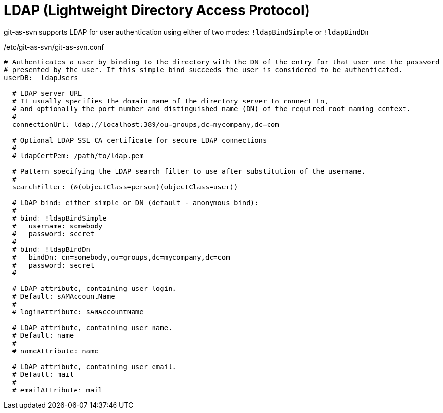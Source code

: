 [[ldap]]
= LDAP (Lightweight Directory Access Protocol)

git-as-svn supports LDAP for user authentication using either of two modes: `!ldapBindSimple` or `!ldapBindDn`

./etc/git-as-svn/git-as-svn.conf
[source,yaml]
----
# Authenticates a user by binding to the directory with the DN of the entry for that user and the password
# presented by the user. If this simple bind succeeds the user is considered to be authenticated.
userDB: !ldapUsers

  # LDAP server URL
  # It usually specifies the domain name of the directory server to connect to,
  # and optionally the port number and distinguished name (DN) of the required root naming context.
  #
  connectionUrl: ldap://localhost:389/ou=groups,dc=mycompany,dc=com
  
  # Optional LDAP SSL CA certificate for secure LDAP connections
  #
  # ldapCertPem: /path/to/ldap.pem
  
  # Pattern specifying the LDAP search filter to use after substitution of the username.
  #
  searchFilter: (&(objectClass=person)(objectClass=user))
  
  # LDAP bind: either simple or DN (default - anonymous bind):
  #
  # bind: !ldapBindSimple
  #   username: somebody
  #   password: secret
  #
  # bind: !ldapBindDn
  #   bindDn: cn=somebody,ou=groups,dc=mycompany,dc=com
  #   password: secret
  #
  
  # LDAP attribute, containing user login.
  # Default: sAMAccountName
  #
  # loginAttribute: sAMAccountName
  
  # LDAP attribute, containing user name.
  # Default: name
  #
  # nameAttribute: name
  
  # LDAP attribute, containing user email.
  # Default: mail
  #
  # emailAttribute: mail
----
